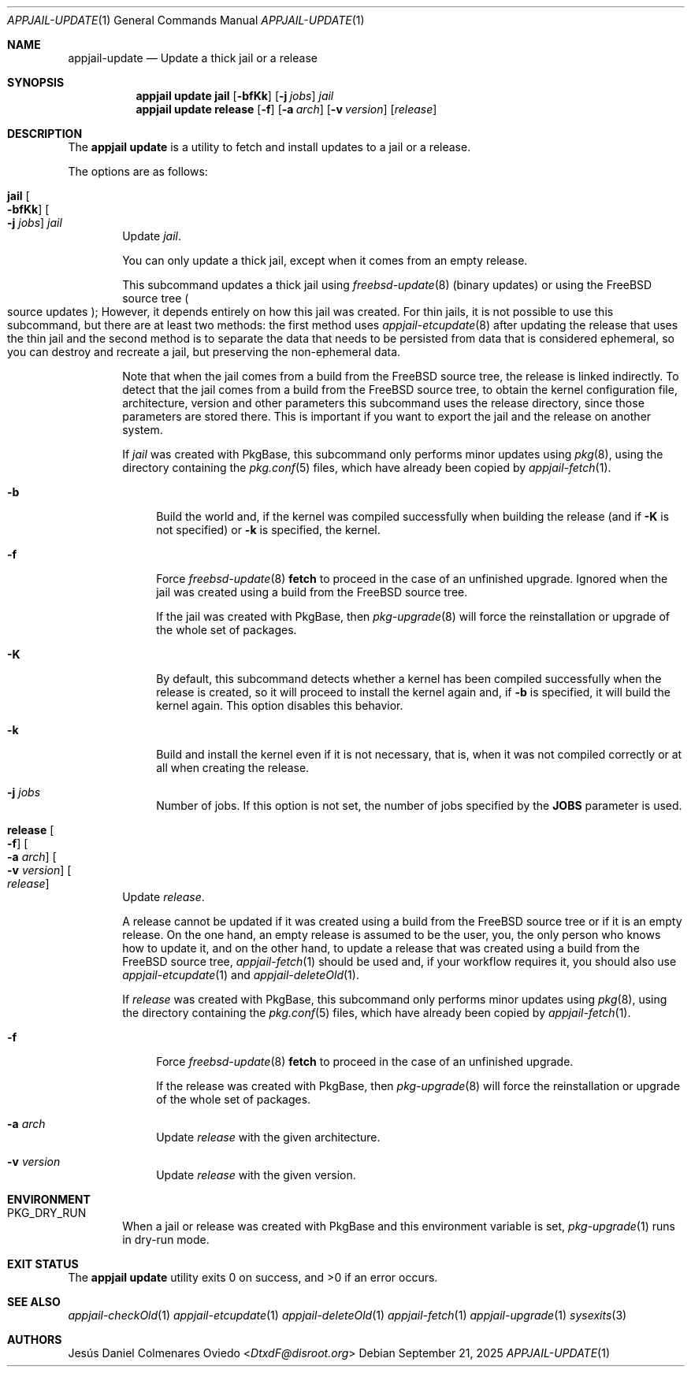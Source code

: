 .\"Copyright (c) 2024-2025, Jesús Daniel Colmenares Oviedo <DtxdF@disroot.org>
.\"All rights reserved.
.\"
.\"Redistribution and use in source and binary forms, with or without
.\"modification, are permitted provided that the following conditions are met:
.\"
.\"* Redistributions of source code must retain the above copyright notice, this
.\"  list of conditions and the following disclaimer.
.\"
.\"* Redistributions in binary form must reproduce the above copyright notice,
.\"  this list of conditions and the following disclaimer in the documentation
.\"  and/or other materials provided with the distribution.
.\"
.\"* Neither the name of the copyright holder nor the names of its
.\"  contributors may be used to endorse or promote products derived from
.\"  this software without specific prior written permission.
.\"
.\"THIS SOFTWARE IS PROVIDED BY THE COPYRIGHT HOLDERS AND CONTRIBUTORS "AS IS"
.\"AND ANY EXPRESS OR IMPLIED WARRANTIES, INCLUDING, BUT NOT LIMITED TO, THE
.\"IMPLIED WARRANTIES OF MERCHANTABILITY AND FITNESS FOR A PARTICULAR PURPOSE ARE
.\"DISCLAIMED. IN NO EVENT SHALL THE COPYRIGHT HOLDER OR CONTRIBUTORS BE LIABLE
.\"FOR ANY DIRECT, INDIRECT, INCIDENTAL, SPECIAL, EXEMPLARY, OR CONSEQUENTIAL
.\"DAMAGES (INCLUDING, BUT NOT LIMITED TO, PROCUREMENT OF SUBSTITUTE GOODS OR
.\"SERVICES; LOSS OF USE, DATA, OR PROFITS; OR BUSINESS INTERRUPTION) HOWEVER
.\"CAUSED AND ON ANY THEORY OF LIABILITY, WHETHER IN CONTRACT, STRICT LIABILITY,
.\"OR TORT (INCLUDING NEGLIGENCE OR OTHERWISE) ARISING IN ANY WAY OUT OF THE USE
.\"OF THIS SOFTWARE, EVEN IF ADVISED OF THE POSSIBILITY OF SUCH DAMAGE.
.Dd September 21, 2025
.Dt APPJAIL-UPDATE 1
.Os
.Sh NAME
.Nm appjail-update
.Nd Update a thick jail or a release
.Sh SYNOPSIS
.Nm appjail update
.Cm jail
.Op Fl bfKk
.Op Fl j Ar jobs
.Ar jail
.Nm appjail update
.Cm release
.Op Fl f
.Op Fl a Ar arch
.Op Fl v Ar version
.Op Ar release
.Sh DESCRIPTION
The
.Sy appjail update
is a utility to fetch and install updates to a jail or a release.
.Pp
The options are as follows:
.Bl -tag -width -xxx
.It Cm jail Oo Fl bfKk Oc Oo Fl j Ar jobs Oc Ar jail
Update
.Ar jail Ns "."
.Pp
You can only update a thick jail, except when it comes from an empty release.
.Pp
This subcommand updates a thick jail using
.Xr freebsd-update 8
.Pq binary updates
or using the FreeBSD source tree
.Po source updates Pc Ns ;
However, it depends entirely on how this jail was created. For thin jails, it is
not possible to use this subcommand, but there are at least two methods: the first
method uses
.Xr appjail-etcupdate 8
after updating the release that uses the thin jail and the second method is to
separate the data that needs to be persisted from data that is considered ephemeral,
so you can destroy and recreate a jail, but preserving the non-ephemeral data.
.Pp
Note that when the jail comes from a build from the FreeBSD source tree, the release
is linked indirectly. To detect that the jail comes from a build from the FreeBSD
source tree, to obtain the kernel configuration file, architecture, version and other
parameters this subcommand uses the release directory, since those parameters are
stored there. This is important if you want to export the jail and the release on
another system.
.Pp
If
.Ar jail
was created with PkgBase, this subcommand only performs minor updates using
.Xr pkg 8 Ns ,
using the directory containing the
.Xr pkg.conf 5
files, which have already been copied by
.Xr appjail-fetch 1 Ns "."
.Pp
.Bl -tag -width xx
.It Fl b
Build the world and, if the kernel was compiled successfully when building the release
.Pq and if Fl K No is not specified
or
.Fl k
is specified, the kernel.
.It Fl f
Force
.Xr freebsd-update 8 Cm fetch
to proceed in the case of an unfinished upgrade. Ignored when the jail was created
using a build from the FreeBSD source tree.
.Pp
If the jail was created with PkgBase, then
.Xr pkg-upgrade 8
will force the reinstallation or upgrade of the whole set of packages.
.It Fl K
By default, this subcommand detects whether a kernel has been compiled successfully
when the release is created, so it will proceed to install the kernel again and, if
.Fl b
is specified, it will build the kernel again. This option disables this behavior.
.It Fl k
Build and install the kernel even if it is not necessary, that is, when it was not
compiled correctly or at all when creating the release.
.It Fl j Ar jobs
Number of jobs. If this option is not set, the number of jobs specified by the
.Sy JOBS
parameter is used.
.El
.It Cm release Oo Fl f Oc Oo Fl a Ar arch Oc Oo Fl v Ar version Oc Oo Ar release Oc
Update
.Ar release Ns "."
.Pp
A release cannot be updated if it was created using a build from the FreeBSD source
tree or if it is an empty release. On the one hand, an empty release is assumed to
be the user, you, the only person who knows how to update it, and on the other hand,
to update a release that was created using a build from the FreeBSD source tree,
.Xr appjail-fetch 1
should be used and, if your workflow requires it, you should also use
.Xr appjail-etcupdate 1
and
.Xr appjail-deleteOld 1 "."
.Pp
If
.Ar release
was created with PkgBase, this subcommand only performs minor updates using
.Xr pkg 8 Ns ,
using the directory containing the
.Xr pkg.conf 5
files, which have already been copied by
.Xr appjail-fetch 1 Ns "."
.Pp
.Bl -tag -width xx
.It Fl f
Force
.Xr freebsd-update 8 Cm fetch
to proceed in the case of an unfinished upgrade.
.Pp
If the release was created with PkgBase, then
.Xr pkg-upgrade 8
will force the reinstallation or upgrade of the whole set of packages.
.It Fl a Ar arch
Update
.Ar release
with the given architecture.
.It Fl v Ar version
Update
.Ar release
with the given version.
.El
.Pp
.Bl -tag -width xx
.El
.El
.Sh ENVIRONMENT
.Bl -tag -width xxxx
.It Ev PKG_DRY_RUN
When a jail or release was created with PkgBase and this environment variable is set,
.Xr pkg-upgrade 1
runs in dry-run mode.
.Sh EXIT STATUS
.Ex -std "appjail update"
.Sh SEE ALSO
.Xr appjail-checkOld 1
.Xr appjail-etcupdate 1
.Xr appjail-deleteOld 1
.Xr appjail-fetch 1
.Xr appjail-upgrade 1
.Xr sysexits 3
.Sh AUTHORS
.An Jesús Daniel Colmenares Oviedo Aq Mt DtxdF@disroot.org
